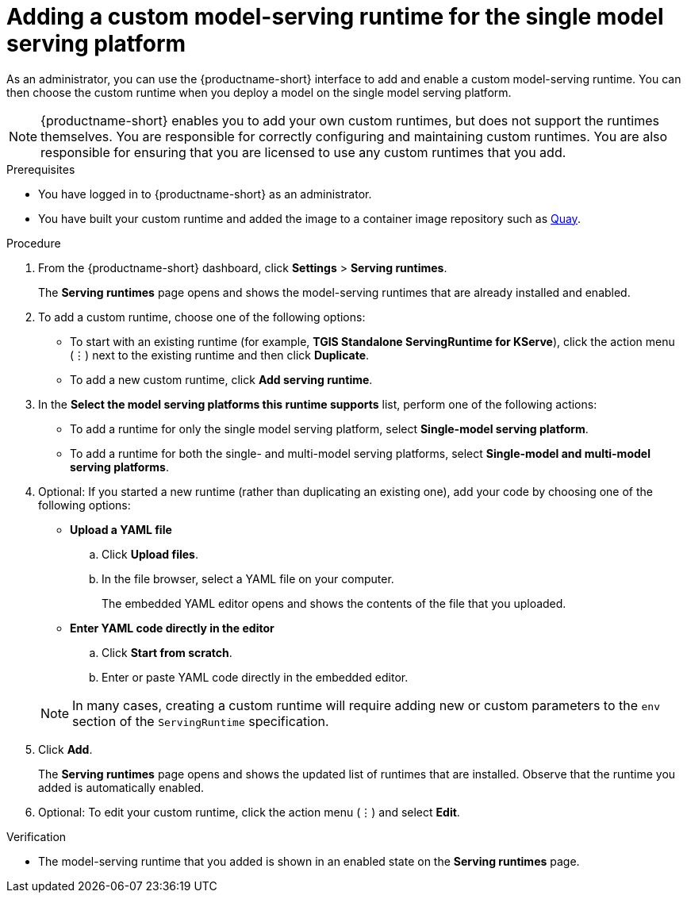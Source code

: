 :_module-type: PROCEDURE

[id="adding-a-custom-model-serving-runtime-for-the-single-model-serving-platform_{context}"]
= Adding a custom model-serving runtime for the single model serving platform

ifdef::upstream[]
A model-serving runtime adds support for a specified set of model frameworks (that is, formats). You have the option of using the link:{odhdocshome}/serving_models/serving-large-models_serving-large-models#about-the-single-model-serving-platform_serving-large-models[pre-installed runtimes] included with {productname-short} or adding your own, custom runtimes. This is useful in instances where the pre-installed runtimes don't meet your needs. For example, you might find that the TGIS runtime does not support a particular model format that is supported by link:https://huggingface.co/docs/text-generation-inference/supported_models[Hugging Face Text Generation Inference (TGI)^]. In this case, you can create a custom runtime to add support for the model.
endif::[]

ifdef::self-managed,cloud-service[]
A model-serving runtime adds support for a specified set of model frameworks (that is, formats). You have the option of using the link:{rhoaidocshome}{default-format-url}/serving_models/serving-large-models_serving-large-models#about-the-single-model-serving-platform_serving-large-models[pre-installed runtimes] included with {productname-short} or adding your own, custom runtimes. This is useful in instances where the pre-installed runtimes don't meet your needs. For example, you might find that the TGIS runtime does not support a particular model format that is supported by link:https://huggingface.co/docs/text-generation-inference/supported_models[Hugging Face Text Generation Inference (TGI)^]. In this case, you can create a custom runtime to add support for the model.
endif::[]

As an administrator, you can use the {productname-short} interface to add and enable a custom model-serving runtime. You can then choose the custom runtime when you deploy a model on the single model serving platform.

NOTE: {productname-short} enables you to add your own custom runtimes, but does not support the runtimes themselves. You are responsible for correctly configuring and maintaining custom runtimes. You are also responsible for ensuring that you are licensed to use any custom runtimes that you add.

[role='_abstract']

.Prerequisites
* You have logged in to {productname-short} as an administrator.
* You have built your custom runtime and added the image to a container image repository such as link:https://quay.io[Quay^].

.Procedure
. From the {productname-short} dashboard, click *Settings* > *Serving runtimes*.
+
The *Serving runtimes* page opens and shows the model-serving runtimes that are already installed and enabled.

. To add a custom runtime, choose one of the following options:
+
** To start with an existing runtime (for example, 
*TGIS Standalone ServingRuntime for KServe*), click the action menu (&#8942;) next to the existing runtime and then click *Duplicate*.

** To add a new custom runtime, click *Add serving runtime*.

. In the *Select the model serving platforms this runtime supports* list, perform one of the following actions:
** To add a runtime for only the single model serving platform, select *Single-model serving platform*.
** To add a runtime for both the single- and multi-model serving platforms, select *Single-model and multi-model serving platforms*.

. Optional: If you started a new runtime (rather than duplicating an existing one), add your code by choosing one of the following options:
+
--
* *Upload a YAML file*
.. Click *Upload files*.
.. In the file browser, select a YAML file on your computer.
+
The embedded YAML editor opens and shows the contents of the file that you uploaded.

* *Enter YAML code directly in the editor*
.. Click *Start from scratch*.
.. Enter or paste YAML code directly in the embedded editor.
--
+
NOTE: In many cases, creating a custom runtime will require adding new or custom parameters to the `env` section of the `ServingRuntime` specification.

. Click *Add*.
+
The *Serving runtimes* page opens and shows the updated list of runtimes that are installed. Observe that the runtime you added is automatically enabled.

. Optional: To edit your custom runtime, click the action menu (&#8942;) and select *Edit*.

.Verification
* The model-serving runtime that you added is shown in an enabled state on the *Serving runtimes* page.

//[role='_additional-resources']
// .Additional resources
// *
